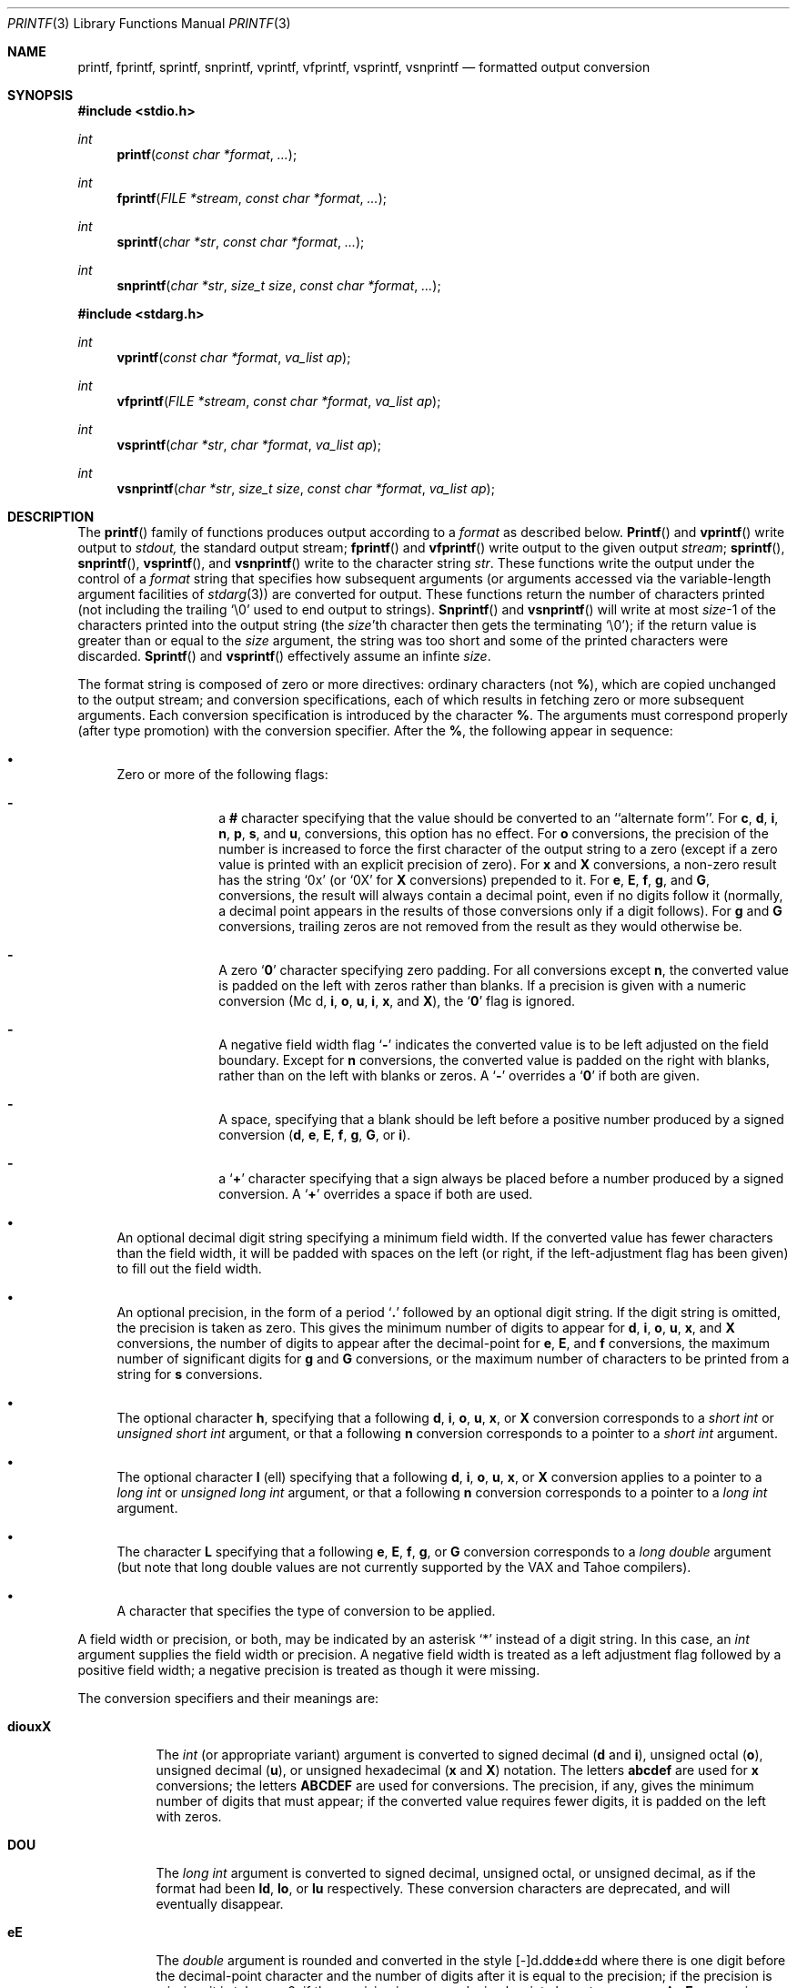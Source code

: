 .\" Copyright (c) 1990, 1991 The Regents of the University of California.
.\" All rights reserved.
.\"
.\" This code is derived from software contributed to Berkeley by
.\" Chris Torek and the American National Standards Committee X3,
.\" on Information Processing Systems.
.\"
.\" %sccs.include.redist.man%
.\"
.\"     @(#)printf.3	6.13 (Berkeley) 06/29/91
.\"
.Dd 
.Dt PRINTF 3
.Os
.Sh NAME
.Nm printf ,
.Nm fprintf ,
.Nm sprintf ,
.Nm snprintf ,
.Nm vprintf ,
.Nm vfprintf,
.Nm vsprintf ,
.Nm vsnprintf
.Nd formatted output conversion
.Sh SYNOPSIS
.Fd #include <stdio.h>
.Ft int
.Fn printf "const char *format" ...
.Ft int
.Fn fprintf "FILE *stream" "const char *format" ...
.Ft int
.Fn sprintf "char *str" "const char *format" ...
.Ft int
.Fn snprintf "char *str" "size_t size" "const char *format" ...
.\" .Ft int
.\" .Fn smprintf "const char *format" ...
.Fd #include <stdarg.h>
.Ft int
.Fn vprintf "const char *format" "va_list ap"
.Ft int
.Fn vfprintf "FILE *stream" "const char *format" "va_list ap"
.Ft int
.Fn vsprintf "char *str" "char *format" "va_list ap"
.Ft int
.Fn vsnprintf "char *str" "size_t size" "const char *format" "va_list ap"
.\" .Ft int
.\" .Fn vsmprintf "const char *format" "va_list ap"
.Sh DESCRIPTION
The
.Fn printf
family of functions produces output according to a
.Fa format
as described below.
.Fn Printf
and
.Fn vprintf
write output to
.Em stdout,
the standard output stream;
.Fn fprintf
and
.Fn vfprintf
write output to the given output
.Fa stream ;
.Fn sprintf ,
.Fn snprintf ,
.Fn vsprintf ,
and
.Fn vsnprintf
write to the character string
.Fa str .
.\" .IR str ;
.\" and
.\" .I smprintf
.\" and
.\" .I vsmprintf
.\" dynamically allocate a new string with
.\" .IR malloc .
These functions write the output under the control of a
.Fa format
string that specifies how subsequent arguments
(or arguments accessed via the variable-length argument facilities of
.Xr stdarg 3 )
are converted for output.
.\" Except for
.\" .I smprintf
.\" and
.\" .IR vsmprintf ,
.\" all of these functions return
These functions return
the number of characters printed
(not including the trailing
.Ql \e0
used to end output to strings).
.\" .I Smprintf
.\" and
.\" .I vsmprintf
.\" return a pointer to a string of an appropriate length;
.\" this pointer should be passed to
.\" .I free
.\" to release the associated storage
.\" when it is no longer needed.
.\" If sufficient space is not avaliable,
.\" .I smprintf
.\" and
.\" .I vsmprintf
.\" will return
.\" .SM
.\" .BR
.Fn Snprintf
and
.Fn vsnprintf
will write at most
.Fa size Ns \-1
of the characters printed into the output string
(the
.Fa size Ns 'th
character then gets the terminating
.Ql \e0 ) ;
if the return value is greater than or equal to the
.Fa size
argument, the string was too short
and some of the printed characters were discarded.
.Fn Sprintf
and
.Fn vsprintf
effectively assume an infinte
.Fa size .
.Pp
The format string is composed of zero or more directives:
ordinary
.\" multibyte
characters (not
.Cm % ) ,
which are copied unchanged to the output stream;
and conversion specifications, each of which results
in fetching zero or more subsequent arguments.
Each conversion specification is introduced by
the character
.Cm % .
The arguments must correspond properly (after type promotion)
with the conversion specifier.
After the
.Cm % ,
the following appear in sequence:
.Bl -bullet
.It
Zero or more of the following flags:
.Bl -hyphen -offset indent
.It
a
.Cm #
character
specifying that the value should be converted to an ``alternate form''.
For 
.Cm c ,
.Cm d ,
.Cm i ,
.Cm n ,
.Cm p ,
.Cm s ,
and
.Cm u ,
conversions, this option has no effect.
For 
.Cm o
conversions, the precision of the number is increased to force the first
character of the output string to a zero (except if a zero value is printed
with an explicit precision of zero).
For
.Cm x
and
.Cm X
conversions, a non-zero result has the string
.Ql 0x
(or
.Ql 0X
for
.Cm X
conversions) prepended to it.
For
.Cm e ,
.Cm E ,
.Cm f ,
.Cm g ,
and
.Cm G ,
conversions, the result will always contain a decimal point, even if no
digits follow it (normally, a decimal point appears in the results of
those conversions only if a digit follows).
For
.Cm g
and
.Cm G
conversions, trailing zeros are not removed from the result as they
would otherwise be.
.It
A zero
.Sq Cm \&0
character specifying zero padding.
For all conversions except
.Cm n ,
the converted value is padded on the left with zeros rather than blanks.
If a precision is given with a numeric conversion
.Pf ( Mc d ,
.Cm i ,
.Cm o ,
.Cm u ,
.Cm i ,
.Cm x ,
and
.Cm X ) ,
the
.Sq Cm \&0
flag is ignored.
.It
A negative field width flag
.Sq Cm \-
indicates the converted value is to be left adjusted on the field boundary.
Except for
.Cm n
conversions, the converted value is padded on the right with blanks,
rather than on the left with blanks or zeros.
A
.Sq Cm \-
overrides a
.Sq Cm \&0
if both are given.
.It
A space, specifying that a blank should be left before a positive number
produced by a signed conversion
.Pf ( Cm d ,
.Cm e ,
.Cm E ,
.Cm f ,
.Cm g ,
.Cm G ,
or
.Cm i ) .
.It
a
.Sq Cm +
character specifying that a sign always be placed before a
number produced by a signed conversion.
A
.Sq Cm +
overrides a space if both are used.
.El
.It
An optional decimal digit string specifying a minimum field width.
If the converted value has fewer characters than the field width, it will
be padded with spaces on the left (or right, if the left-adjustment
flag has been given) to fill out
the field width.
.It
An optional precision, in the form of a period
.Sq Cm \&.
followed by an
optional digit string.  If the digit string is omitted, the precision
is taken as zero.  This gives the minimum number of digits to appear for
.Cm d ,
.Cm i ,
.Cm o ,
.Cm u ,
.Cm x ,
and
.Cm X
conversions, the number of digits to appear after the decimal-point for
.Cm e ,
.Cm E ,
and
.Cm f
conversions, the maximum number of significant digits for
.Cm g
and
.Cm G
conversions, or the maximum number of characters to be printed from a
string for
.Cm s
conversions.
.It
The optional character
.Cm h ,
specifying that a following
.Cm d ,
.Cm i ,
.Cm o ,
.Cm u ,
.Cm x ,
or
.Cm X
conversion corresponds to a
.Em short int
or
.Em unsigned short int
argument, or that a following
.Cm n
conversion corresponds to a pointer to a
.Em short int
argument.
.It
The optional character
.Cm l
(ell) specifying that a following
.Cm d ,
.Cm i ,
.Cm o ,
.Cm u ,
.Cm x ,
or
.Cm X
conversion applies to a pointer to a
.Em long int
or
.Em unsigned long int
argument, or that a following
.Cm n
conversion corresponds to a pointer to a
.Em long int
argument.
.It
The character
.Cm L
specifying that a following
.Cm e ,
.Cm E ,
.Cm f ,
.Cm g ,
or
.Cm G
conversion corresponds to a
.Em long double
argument (but note that long double values are not currently supported
by the
.Tn VAX
and
.Tn Tahoe
compilers).
.It
A character that specifies the type of conversion to be applied.
.El
.Pp
A field width or precision, or both, may be indicated by
an asterisk
.Ql *
instead of a
digit string.
In this case, an
.Em int
argument supplies the field width or precision.
A negative field width is treated as a left adjustment flag followed by a
positive field width; a negative precision is treated as though it were
missing.
.Pp
The conversion specifiers and their meanings are:
.Bl -tag -width "diouxX"
.It Cm diouxX
The
.Em int
(or appropriate variant) argument is converted to signed decimal
.Pf ( Cm d
and
.Cm i ) ,
unsigned octal
.Pq Cm o ,
unsigned decimal
.Pq Cm u ,
or unsigned hexadecimal
.Pf ( Cm x
and
.Cm X )
notation.  The letters
.Cm abcdef
are used for
.Cm x
conversions; the letters
.Cm ABCDEF
are used for
.m X
conversions.
The precision, if any, gives the minimum number of digits that must
appear; if the converted value requires fewer digits, it is padded on
the left with zeros.
.It Cm DOU
The
.Em long int
argument is converted to signed decimal, unsigned octal, or unsigned
decimal, as if the format had been
.Cm ld ,
.Cm lo ,
or
.Cm lu
respectively.
These conversion characters are deprecated, and will eventually disappear.
.It Cm eE
The
.Em double
argument is rounded and converted in the style
.Sm off
.Pf [\-]d Cm \&. No ddd Cm e No \\*(Pmdd
.Sm on
where there is one digit before the
decimal-point character
and the number of digits after it is equal to the precision;
if the precision is missing,
it is taken as 6; if the precision is
zero, no decimal-point character appears.
An
.Cm E
conversion uses the letter
.Cm E
(rather than
.Cm e )
to introduce the exponent.
The exponent always contains at least two digits; if the value is zero,
the exponent is 00.
.It Cm f
The
.Em double
argument is rounded and converted to decimal notation in the style
.Sm off
.Pf [-]ddd Cm \&. No ddd ,
.Sm on
where the number of digits after the decimal-point character
is equal to the precision specification.
If the precision is missing, it is taken as 6; if the precision is
explicitly zero, no decimal-point character appears.
If a decimal point appears, at least one digit appears before it.
.It Cm g
The
.Em double
argument is converted in style
.Cm f
or
.Cm e
(or
.Cm E
for
.Cm G
conversions).
The precision specifies the number of significant digits.
If the precision is missing, 6 digits are given; if the precision is zero,
it is treated as 1.
Style
.Cm e
is used if the exponent from its conversion is less than -4 or greater than
or equal to the precision.
Trailing zeros are removed from the fractional part of the result; a
decimal point appears only if it is followed by at least one digit.
.It Cm c
The
.Em int
argument is converted to an
.Em unsigned char ,
and the resulting character is written.
.It Cm s
The
.Dq Em char *
argument is expected to be a pointer to an array of character type (pointer
to a string).
Characters from the array are written up to (but not including)
a terminating
.Dv NUL
character;
if a precision is specified, no more than the number specified are
written.
If a precision is given, no null character
need be present; if the precision is not specified, or is greater than
the size of the array, the array must contain a terminating
.Dv NUL
character.
.It Cm p
The
.Dq Em void *
pointer argument is printed in hexadecimal (as if by
.Ql %#x
or
.Ql %#lx ) .
.It Cm n
The number of characters written so far is stored into the
integer indicated by the
.Dq Em int *
(or variant) pointer argument.
No argument is converted.
.It Cm %
A
.Ql %
is written. No argument is converted. The complete conversion specification
is
.Ql %% .
.El
.Pp
In no case does a non-existent or small field width cause truncation of
a field; if the result of a conversion is wider than the field width, the
field is expanded to contain the conversion result.
.Pp
.Sh EXAMPLES
.br
To print a date and time in the form `Sunday, July 3, 10:02',
where
.Em weekday
and
.Em month
are pointers to strings:
.Bd -literal -offset indent
#include <stdio.h>
fprintf(stdout, "%s, %s %d, %.2d:%.2d\en",
	weekday, month, day, hour, min);
.Ed
.Pp
To print \*(Pi
to five decimal places:
.Bd -literal -offset indent
#include <math.h>
#include <stdio.h>
fprintf(stdout, "pi = %.5f\en", 4 * atan(1.0));
.Ed
.Pp
To allocate a 128 byte string and print into it:
.Bd -literal -offset indent
#include <stdio.h>
#include <stdlib.h>
#include <stdarg.h>
char *newfmt(const char *fmt, ...)
{
		char *p;
		va_list ap;
		if ((p = malloc(128)) == NULL)
			return (NULL);
		va_start(ap, fmt);
		(void) vsnprintf(p, 128, fmt, ap);
		va_end(ap);
		return (p);
}
.Ed
.Sh SEE ALSO
.Xr printf 1 ,
.Xr scanf 3
.Sh STANDARDS
The
.Fn fprintf ,
.Fn printf ,
.Fn sprintf ,
.Fn vprintf ,
.Fn vfprintf ,
and
.Fn vsprintf
functions
conform to
.St -ansiC .
.Sh HISTORY
The functions
.Fn snprintf
and
.Fn vsnprintf
are new to this release.
.Sh BUGS
The conversion formats
.Cm %D ,
.Cm %O ,
and
.Cm %U
are not standard and
are provided only for backward compatibility.
The effect of padding the
.Cm %p
format with zeros (either by the
.Sq Cm 0
flag or by specifying a precision), and the benign effect (i.e., none)
of the
.Sq Cm #
flag on
.Cm %n
and
.Cm %p
conversions, as well as other
nonsensical combinations such as
.Cm %Ld ,
are not standard; such combinations
should be avoided.
.Pp
Because
.Fn sprintf
and
.Fn vsprintf
assume an infinitely long string,
callers must be careful not to overflow the actual space;
this is often impossible to assure.
For safety, programmers should use the
.Fn snprintf
interface instead.
Unfortunately, this interface is not portable.

